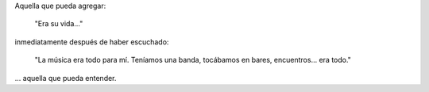 .. link:
.. description:
.. tags: general
.. date: 2012/04/18 02:07:38
.. title: La mujer
.. slug: la-mujer

Aquella que pueda agregar:

    "Era su vida..."

inmediatamente después de haber escuchado:

    "La música era todo para mí. Teníamos una banda, tocábamos en bares,
    encuentros... era todo."

... aquella que pueda entender.
